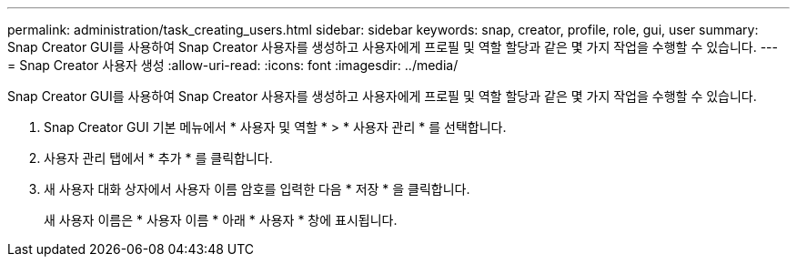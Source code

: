 ---
permalink: administration/task_creating_users.html 
sidebar: sidebar 
keywords: snap, creator, profile, role, gui, user 
summary: Snap Creator GUI를 사용하여 Snap Creator 사용자를 생성하고 사용자에게 프로필 및 역할 할당과 같은 몇 가지 작업을 수행할 수 있습니다. 
---
= Snap Creator 사용자 생성
:allow-uri-read: 
:icons: font
:imagesdir: ../media/


[role="lead"]
Snap Creator GUI를 사용하여 Snap Creator 사용자를 생성하고 사용자에게 프로필 및 역할 할당과 같은 몇 가지 작업을 수행할 수 있습니다.

. Snap Creator GUI 기본 메뉴에서 * 사용자 및 역할 * > * 사용자 관리 * 를 선택합니다.
. 사용자 관리 탭에서 * 추가 * 를 클릭합니다.
. 새 사용자 대화 상자에서 사용자 이름 암호를 입력한 다음 * 저장 * 을 클릭합니다.
+
새 사용자 이름은 * 사용자 이름 * 아래 * 사용자 * 창에 표시됩니다.


